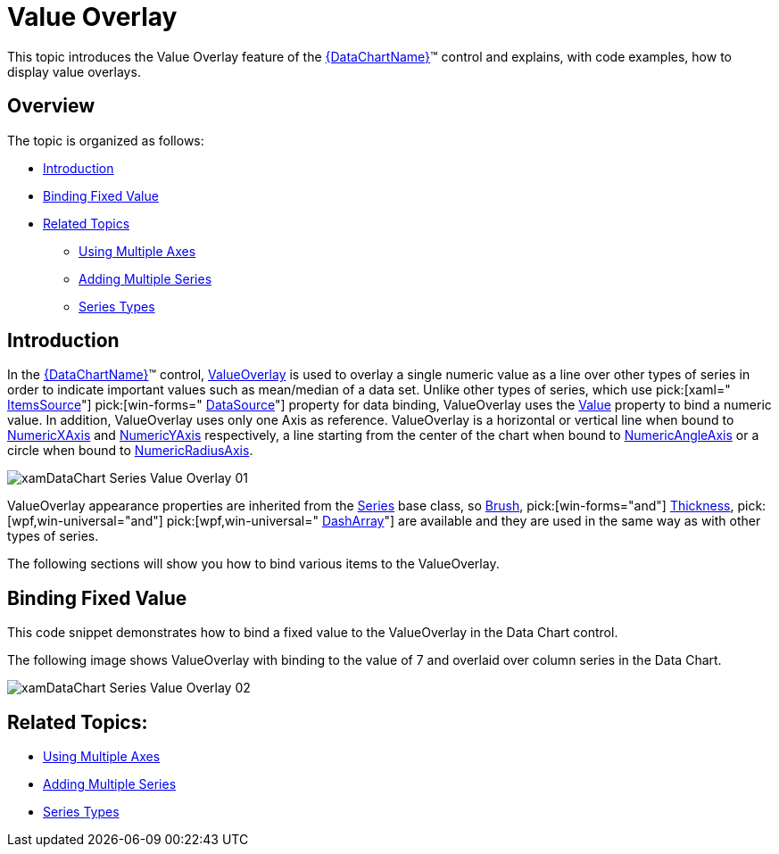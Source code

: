 ﻿////

|metadata|
{
    "name": "datachart-series-value-overlay",
    "controlName": ["{DataChartName}"],
    "tags": ["Charting","Data Binding","Data Presentation","How Do I"],
    "guid": "94652e25-df0a-49e8-9bb6-16fa8def811f",  
    "buildFlags": ["wpf,win-universal","WINFORMS"],
    "createdOn": "2014-06-05T19:39:00.6373746Z"
}
|metadata|
////

= Value Overlay

This topic introduces the Value Overlay feature of the link:{DataChartLink}.{DataChartName}.html[{DataChartName}]™ control and explains, with code examples, how to display value overlays.

== Overview

The topic is organized as follows:

* <<Introduction,Introduction>>
* <<BindingFixedValue,Binding Fixed Value>>

ifdef::wpf,win-universal[]
* <<BindingValueSlider,Binding Value of Slider>>

endif::wpf,win-universal[]

ifdef::wpf,win-universal[]
* <<BindingMathCalculators,Binding Math Calculators>>

endif::wpf,win-universal[]

ifdef::wpf,win-universal[]
* <<BindingMeanCalculator,Binding Mean Calculator>>

endif::wpf,win-universal[]

ifdef::wpf,win-universal[]
* <<BindingMedianCalculator,Binding Median Calculator>>

endif::wpf,win-universal[]

ifdef::wpf,win-universal[]
* <<BindingVarianceCalculator,Binding Variance Calculator>>

endif::wpf,win-universal[]

ifdef::wpf,win-universal[]
* <<BindingCustomCalculator,Binding Custom Calculator>>

endif::wpf,win-universal[]

* <<RelatedTopics,Related Topics>>

** link:datachart-multiple-axes.html[Using Multiple Axes]
** link:datachart-multiple-series.html[Adding Multiple Series]
** link:datachart-series-types.html[Series Types]

== Introduction

In the link:{DataChartLink}.{DataChartName}.html[{DataChartName}]™ control, link:{DataChartLink}.valueoverlay.html[ValueOverlay] is used to overlay a single numeric value as a line over other types of series in order to indicate important values such as mean/median of a data set. Unlike other types of series, which use  pick:[xaml=" link:{DataChartLink}.series{ApiProp}itemssource.html[ItemsSource]"]  pick:[win-forms=" link:{DataChartLink}.series{ApiProp}datasource.html[DataSource]"]  property for data binding, ValueOverlay uses the link:{DataChartLink}.valueoverlay{ApiProp}value.html[Value] property to bind a numeric value. In addition, ValueOverlay uses only one Axis as reference. ValueOverlay is a horizontal or vertical line when bound to link:{DataChartLink}.numericxaxis.html[NumericXAxis] and link:{DataChartLink}.numericyaxis.html[NumericYAxis] respectively, a line starting from the center of the chart when bound to link:{DataChartLink}.numericangleaxis.html[NumericAngleAxis] or a circle when bound to link:{DataChartLink}.numericradiusaxis.html[NumericRadiusAxis].

image::images/xamDataChart_Series_Value_Overlay_01.png[]

ValueOverlay appearance properties are inherited from the link:{DataChartLink}.series.html[Series] base class, so link:{DataChartLink}.series{ApiProp}brush.html[Brush],  pick:[win-forms="and"]  link:{DataChartLink}.series{ApiProp}thickness.html[Thickness],  pick:[wpf,win-universal="and"]   pick:[wpf,win-universal=" link:{DataChartLink}.series{ApiProp}dasharray.html[DashArray]"]  are available and they are used in the same way as with other types of series.

The following sections will show you how to bind various items to the ValueOverlay.

== Binding Fixed Value

This code snippet demonstrates how to bind a fixed value to the ValueOverlay in the Data Chart control.

ifdef::wpf[]

*In XAML:*

----
xmlns:ig="http://schemas.infragistics.com/xaml"
xmlns:local="clr-namespace:[DATA_MODEL_NAMESPACE]"
----

endif::wpf[]

ifdef::win-universal[]

*In XAML:*

----
xmlns:ig="using:Infragistics.Controls.Charts"xmlns:local="using:[DATA_MODEL_NAMESPACE]"
----

endif::win-universal[]

ifdef::wpf,win-universal[]

*In XAML:*

[source]
----
<ig:{DataChartName} x:Name="DataChart" >
    <ig:{DataChartName}.Resources>
        <models:NumericDataSample x:Key="data" />
    </ig:{DataChartName}.Resources>
    <ig:{DataChartName}.Axes>
        <ig:CategoryXAxis x:Name="categoryXAxis" Interval="1"
----

[source]
----
                          ItemsSource="{StaticResource data}" Label="{}{X}"/>
        <ig:NumericYAxis x:Name="numericYAxis" MinimumValue="0" MaximumValue="10"
----

[source]
----
                         Interval="1" Label="{}{:N1}" />
    </ig:{DataChartName}.Axes>
    <ig:{DataChartName}.Series>
        <ig:ColumnSeries ItemsSource="{StaticResource data}" 
                         ValueMemberPath="Y"  
                         XAxis="{Binding ElementName=categoryXAxis}" 
                         YAxis="{Binding ElementName=numericYAxis}">
        </ig:ColumnSeries>
        <ig:ValueOverlay Axis="{Binding ElementName=numericYAxis}" 
                         Value="7.0" Thickness="5" />
    </ig:{DataChartName}.Series>
----

[source]
----
</ig:{DataChartName}>
----

endif::wpf,win-universal[]

ifdef::wpf[]

*In Visual Basic:*

----
Dim overlay As New ValueOverlay()
overlay.Axis = Me.numericYAxis
overlay.Value = 7.0
Me.DataChart.Series.Add(overlay)
----

endif::wpf[]

ifdef::win-forms[]

*In Visual Basic:*

----
Dim overlay As New ValueOverlay()
overlay.Axis = Me.numericYAxis
overlay.Value = 7.0
Me.DataChart.Series.Add(overlay)
----

endif::win-forms[]

ifdef::xamarin[]

*In Visual Basic:*

----
Dim overlay As New ValueOverlay()
overlay.Axis = Me.numericYAxis
overlay.Value = 7.0
Me.DataChart.Series.Add(overlay)
----

endif::xamarin[]

ifdef::wpf[]

*In C#:*

----
var overlay = new ValueOverlay();
overlay.Axis = this.numericYAxis;
overlay.Value = 7.0;
this.DataChart.Series.Add(overlay);
----

endif::wpf[]

ifdef::win-forms[]

*In C#:*

----
var overlay = new ValueOverlay();
overlay.Axis = this.numericYAxis;
overlay.Value = 7.0;
this.DataChart.Series.Add(overlay);
----

endif::win-forms[]

ifdef::xamarin[]

*In C#:*

----
var overlay = new ValueOverlay();
overlay.Axis = this.numericYAxis;
overlay.Value = 7.0;
this.DataChart.Series.Add(overlay);
----

endif::xamarin[]

The following image shows ValueOverlay with binding to the value of 7 and overlaid over column series in the Data Chart.

image::images/xamDataChart_Series_Value_Overlay_02.png[]

ifdef::wpf,win-universal[]
== Binding Value of Slider
endif::wpf,win-universal[]

ifdef::wpf,win-universal[]
This code snippet demonstrates how to bind value of a Slider control to the ValueOverlay in the Data Chart control.
endif::wpf,win-universal[]

ifdef::wpf[]

*In XAML:*

----
xmlns:ig="http://schemas.infragistics.com/xaml"
xmlns:local="clr-namespace:[DATA_MODEL_NAMESPACE]"
----

endif::wpf[]

ifdef::win-universal[]

*In XAML:*

----
xmlns:ig="using:Infragistics.Controls.Charts"xmlns:local="using:[DATA_MODEL_NAMESPACE]"
----

endif::win-universal[]

ifdef::wpf,win-universal[]

*In XAML:*

[source]
----
<ig:{DataChartName}>
----

[source]
----
    <ig:{DataChartName}.Resources>        <models:NumericDataSample x:Key="data" />    </ig:{DataChartName}.Resources>
    <ig:{DataChartName}.Axes>
        <ig:CategoryXAxis x:Name="categoryXAxis" Interval="1"                         ItemsSource="{StaticResource data}" Label="{}{X}"/>
        <ig:NumericYAxis x:Name="numericYAxis" MinimumValue="0" MaximumValue="10"                         Interval="1" Label="{}{:N1}" />
    </ig:{DataChartName}.Axes>
    <ig:{DataChartName}.Series>
        <ig:ColumnSeries ItemsSource="{StaticResource data}" 
                        ValueMemberPath="Y" 
                        XAxis="{Binding ElementName=categoryXAxis}" 
                        YAxis="{Binding ElementName=numericYAxis}">
        </ig:ColumnSeries>
        <ig:ValueOverlay Axis="{Binding ElementName=numericYAxis}" Thickness="5" 
                        Value="{Binding Value, ElementName=ValueSlider}" />
    </ig:{DataChartName}.Series> </ig:{DataChartName}>
<Slider x:Name="ValueSlider" Value="5" Minimum="0" Maximum="10" />
---- 

endif::wpf,win-universal[]

ifdef::wpf,win-universal[]

*In Visual Basic:*

----
Dim overlay As New ValueOverlay()
overlay.Axis = Me.numericYAxis
overlay.Value = Me.ValueSlider.Value
Me.DataChart.Series.Add(overlay)
----

endif::wpf,win-universal[]

ifdef::wpf,win-universal[]

*In C#:*

----
var overlay = new ValueOverlay();
overlay.Axis = this.numericYAxis;
overlay.Value = this.ValueSlider.Value;
this.DataChart.Series.Add(overlay);
----

endif::wpf,win-universal[]

ifdef::wpf,win-universal[]
The following image shows ValueOverlay with binding to the value of a Slider control and overlaid over column series in the Data Chart.
endif::wpf,win-universal[]

ifdef::wpf,win-universal[]

image::images/xamDataChart_Series_Value_Overlay_03.png[]

endif::wpf,win-universal[]

ifdef::wpf,win-universal[]
== Binding Math Calculators
endif::wpf,win-universal[]

ifdef::wpf,win-universal[]
The following section shows how to use ValueOverlay with Math Calculators that are provided by Infragistics Math Calculators assembly. As result you need to add the {ApiPlatform}Math.Calculators{ApiVersion}.dll assembly as reference to your project before you start using these code snippets.
endif::wpf,win-universal[]

ifdef::wpf,win-universal[]
All Math Calculators accept an link:{ApiPlatform}math.calculators{ApiVersion}~infragistics.math.calculators.itemssourcecalculator{ApiProp}itemssource.html[ItemsSource] pick:[win-forms=" link:{DataChartLink}.series{ApiProp}datasource.html[DataSource]"]  of type IEnumerable and a link:{ApiPlatform}math.calculators{ApiVersion}~infragistics.math.calculators.itemssourcecalculator{ApiProp}valuememberpath.html[ValueMemberPath] which must point to a numeric property. If the objects in the ItemsSource are numeric primitives, then the ValueMemberPath should be set to an empty string.
endif::wpf,win-universal[]

ifdef::wpf,win-universal[]

*In Visual Basic:*

----
Public Class ListOfDouble
    Inherits System.Collections.Generic.List(Of Double)
End Class
----

endif::wpf,win-universal[]

ifdef::wpf,win-universal[]

*In C#:*

----
public class ListOfDouble : System.Collections.Generic.List<double>
{
}
----

endif::wpf,win-universal[]

ifdef::wpf[]

*In XAML:*

[source]
----
xmlns:ig="http://schemas.infragistics.com/xaml"
----

xmlns:igMath="http://schemas.infragistics.com/xaml"

[source]
----
xmlns:system="clr-namespace:System;assembly=mscorlib"xmlns:generic="clr-namespace:[DATA_MODEL_NAMESPACE]"
---- 

endif::wpf[]

ifdef::win-universal[]

*In XAML:*

[source]
----
xmlns:ig="using:Infragistics.Controls.Charts"
----

[source]
----
xmlns:igMath="using:Infragistics.Math.Calculators"
----

[source]
----
xmlns:generic="using:[DATA_MODEL_NAMESPACE]"xmlns:system="http://schemas.microsoft.com/winfx/2006/xaml"
---- 

endif::win-universal[]

ifdef::wpf,win-universal[]

*In XAML:*

----
<generic:ListOfDouble x:Key="NumericPrimitives">
    <system:Double>1.0</system:Double>
    <system:Double>2.0</system:Double>
    <system:Double>6.0</system:Double>
    <system:Double>8.0</system:Double>
    <system:Double>2.0</system:Double>
    <system:Double>6.0</system:Double>
    <system:Double>4.0</system:Double>
    <system:Double>2.0</system:Double>
    <system:Double>1.0</system:Double>
</generic:ListOfDouble>
<!--...-->
<igMath:MeanCalculator x:Key="MeanCalculator" ValueMemberPath=""                        ItemsSource="{StaticResource NumericPrimitives}" />
----

endif::wpf,win-universal[]

ifdef::wpf,win-universal[]

*In Visual Basic:*

----
Dim meanCalculator As New MeanCalculator()
meanCalculator.ValueMemberPath = String.Empty
meanCalculator.ItemsSource = New List(Of Double)() From { 1, 2, 6, 8, 2, 6, 4, 2, 1 }
----

endif::wpf,win-universal[]

ifdef::wpf,win-universal[]

*In C#:*

----
var meanCalculator = new MeanCalculator();
meanCalculator.ValueMemberPath = string.Empty;
meanCalculator.ItemsSource = new List<double> { 1, 2, 6, 8, 2, 6, 4, 2, 1 };
----

endif::wpf,win-universal[]

ifdef::wpf,win-universal[]
.Note:
[NOTE]
====
All code snippets in this section use link:resources-numeric-data-sample-1.html[Sample Numeric Data] as data source for the Math Calculators and underlying link:{DataChartLink}.columnseries.html[ColumnSeries] but you can provide your own data instead.
====
endif::wpf,win-universal[]

ifdef::wpf,win-universal[]
== Binding Mean Calculator
endif::wpf,win-universal[]

ifdef::wpf,win-universal[]
link:{ApiPlatform}math.calculators{ApiVersion}~infragistics.math.calculators.meancalculator.html[MeanCalculator] provides a mathematical calculation used to determine the “typical” or “average” value of a series of numbers. The mean is computed by taking the sum of the numbers in a series divided by the count of numbers in the series. Mean is one of the measures of central tendency; the others are mode and median.
endif::wpf,win-universal[]

ifdef::wpf,win-universal[]
This code snippet demonstrates how to bind value of MeanCalculator to the ValueOverlay in the Data Chart control.
endif::wpf,win-universal[]

ifdef::wpf[]

*In XAML:*

----
xmlns:ig="http://schemas.infragistics.com/xaml"xmlns:igMath="http://schemas.infragistics.com/xaml"
xmlns:models="clr-namespace:[DATA_MODEL_NAMESPACE]"
----

endif::wpf[]

ifdef::win-universal[]

*In XAML:*

----
xmlns:ig="using:Infragistics.Controls.Charts"xmlns:igMath="using:Infragistics.Math.Calculators"xmlns:models="using:[DATA_MODEL_NAMESPACE]"
----

endif::win-universal[]

ifdef::wpf,win-universal[]

*In XAML:*

[source]
----
<ig:{DataChartName}>
----

[source]
----
    <ig:{DataChartName}.Resources>        <models:NumericDataSample x:Key="data" />
        <igMath:MeanCalculator x:Key="MeanCalculator" ValueMemberPath="Y"                                ItemsSource="{StaticResource data}" />
    </ig:{DataChartName}.Resources>
    <ig:{DataChartName}.Axes>
        <ig:CategoryXAxis x:Name="categoryXAxis" Interval="1"
----

[source]
----
                        ItemsSource="{StaticResource data}" Label="{}{X}" />
        <ig:NumericYAxis x:Name="numericYAxis" MinimumValue="0" MaximumValue="10"
----

[source]
----
                         Interval="1" Label="{}{:N1}" />
    </ig:{DataChartName}.Axes>
    <ig:{DataChartName}.Series>
        <ig:ColumnSeries ItemsSource="{StaticResource data}" 
                         ValueMemberPath="Y" 
                         XAxis="{Binding ElementName=categoryXAxis}" 
                         YAxis="{Binding ElementName=numericYAxis}" />
        <ig:ValueOverlay Axis="{Binding ElementName=numericYAxis}" Thickness="5" 
                     Value="{Binding Value, Source={StaticResource MeanCalculator}}" />
    </ig:{DataChartName}.Series>
----

[source]
----
</ig:{DataChartName}>
---- 

endif::wpf,win-universal[]

ifdef::wpf,win-universal[]

*In Visual Basic:*

----
Dim meanCalculator As New MeanCalculator()
meanCalculator.ValueMemberPath = "Y"
meanCalculator.ItemsSource = New NumericDataSample()
Dim overlay As New ValueOverlay()
overlay.Axis = numericYAxis
overlay.Value = meanCalculator.Value
DataChart.Series.Add(overlay)
----

endif::wpf,win-universal[]

ifdef::wpf[]

*In C#:*

----
var meanCalculator = new MeanCalculator();
meanCalculator.ValueMemberPath = "Y";
meanCalculator.ItemsSource = new NumericDataSample();
var overlay = new ValueOverlay();
overlay.Axis = numericYAxis;
overlay.Value = meanCalculator.Value;
DataChart.Series.Add(overlay);
----

endif::wpf[]

ifdef::win-forms[]

*In C#:*

----
var meanCalculator = new MeanCalculator();
meanCalculator.ValueMemberPath = "Y";
meanCalculator.ItemsSource = new NumericDataSample();
var overlay = new ValueOverlay();
overlay.Axis = numericYAxis;
overlay.Value = meanCalculator.Value;
DataChart.Series.Add(overlay);
----

endif::win-forms[]

ifdef::xamarin[]

*In C#:*

----
var meanCalculator = new MeanCalculator();
meanCalculator.ValueMemberPath = "Y";
meanCalculator.ItemsSource = new NumericDataSample();
var overlay = new ValueOverlay();
overlay.Axis = numericYAxis;
overlay.Value = meanCalculator.Value;
DataChart.Series.Add(overlay);
----

endif::xamarin[]

ifdef::wpf,win-universal[]
The following image shows ValueOverlay with binding to the value of MeanCalculator and overlaid over column series in the Data Chart.
endif::wpf,win-universal[]

ifdef::wpf,win-universal[]

image::images/xamDataChart_Series_Value_Overlay_04.png[]

endif::wpf,win-universal[]

ifdef::wpf,win-universal[]
== Binding Median Calculator
endif::wpf,win-universal[]

ifdef::wpf,win-universal[]
link:{ApiPlatform}math.calculators{ApiVersion}~infragistics.math.calculators.mediancalculator.html[MedianCalculator] provides calculation for median which is a measure of central tendency that represents the "midpoint" of the data set and is not as sensitive to outliers as the mean calculation. In other words, it is less affected by a few very high or very low values in the data set. Half of the values in the series fall above the median and half fall below it. If there is an even number of data points in the series, the median is the average of the two middle cases when they are sorted (either in ascending or descending order).
endif::wpf,win-universal[]

ifdef::wpf,win-universal[]
This code snippet demonstrates how to bind value of MedianCalculator to the ValueOverlay in the Data Chart control.
endif::wpf,win-universal[]

ifdef::wpf[]

*In XAML:*

----
xmlns:ig="http://schemas.infragistics.com/xaml"xmlns:igMath="http://schemas.infragistics.com/xaml"
xmlns:models="clr-namespace:[DATA_MODEL_NAMESPACE]"
----

endif::wpf[]

ifdef::win-universal[]

*In XAML:*

----
xmlns:ig="using:Infragistics.Controls.Charts"xmlns:igMath="using:Infragistics.Math.Calculators"xmlns:models="using:[DATA_MODEL_NAMESPACE]"
----

endif::win-universal[]

ifdef::wpf,win-universal[]

*In XAML:*

----
<ig:{DataChartName}>
    <ig:{DataChartName}.Resources>
        <models:NumericDataSample x:Key="data" />
        <igMath:MedianCalculator x:Key="MedianCalculator" ValueMemberPath="Y"                               ItemsSource="{StaticResource data}" />
    </ig:{DataChartName}.Resources>
    <ig:{DataChartName}.Axes>
        <ig:CategoryXAxis x:Name="categoryXAxis" Interval="1"                           ItemsSource="{StaticResource data}" Label="{}{X}" />
        <ig:NumericYAxis x:Name="numericYAxis" MinimumValue="0" MaximumValue="10"                          Interval="1" Label="{}{:N1}" />
    </ig:{DataChartName}.Axes>
    <ig:{DataChartName}.Series>
        <ig:ColumnSeries ItemsSource="{StaticResource data}" 
                         ValueMemberPath="Y" 
                         XAxis="{Binding ElementName=categoryXAxis}" 
                         YAxis="{Binding ElementName=numericYAxis}" />
        <ig:ValueOverlay Axis="{Binding ElementName=numericYAxis}" Thickness="5" 
                     Value="{Binding Value, Source={StaticResource MedianCalculator}}" />
    </ig:{DataChartName}.Series>
</ig:{DataChartName}>
----

endif::wpf,win-universal[]

ifdef::wpf,win-universal[]

*In Visual Basic:*

----
Dim medianCalculator As New Infragistics.Math.Calculators.MedianCalculator()
medianCalculator.ValueMemberPath = "Y"
medianCalculator.ItemsSource = New NumericDataSample()
Dim overlay As New Infragistics.Controls.Charts.ValueOverlay()
overlay.Axis = Me.numericYAxis
overlay.Value = medianCalculator.Value
Me.DataChart.Series.Add(overlay)
----

endif::wpf,win-universal[]

ifdef::wpf,win-universal[]

*In C#:*

----
var medianCalculator = new Infragistics.Math.Calculators.MedianCalculator();
medianCalculator.ValueMemberPath = "Y";
medianCalculator.ItemsSource = new NumericDataSample();
var overlay = new Infragistics.Controls.Charts.ValueOverlay();
overlay.Axis = this.numericYAxis;
overlay.Value = medianCalculator.Value;
this.DataChart.Series.Add(overlay);
----

endif::wpf,win-universal[]

ifdef::wpf,win-universal[]
The following image shows ValueOverlay with binding to the value of MedianCalculator and overlaid over column series in the Data Chart.
endif::wpf,win-universal[]

ifdef::wpf,win-universal[]

image::images/xamDataChart_Series_Value_Overlay_05.png[]

endif::wpf,win-universal[]

ifdef::wpf,win-universal[]
== Binding Variance Calculator
endif::wpf,win-universal[]

ifdef::wpf,win-universal[]
link:{ApiPlatform}math.calculators{ApiVersion}~infragistics.math.calculators.variancecalculator.html[VarianceCalculator] provides calculation for variance which measures dispersion of a data set around the mean. It is calculated from the sum of squared deviations from the mean divided by one less than the number of cases (N-1). Variance is measured in units that are the square of those of the variable itself. As result variance can sometimes be too large to fit in range values of the data set range. If that case, variance should be bound to a text block or to the Value property of ValueOverlay that does not share axis with other series. For more information on this please refer to the Multiple Axes topics.
endif::wpf,win-universal[]

ifdef::wpf,win-universal[]
This code snippet demonstrates how to bind value of VarianceCalculator to the ValueOverlay in the Data Chart control.
endif::wpf,win-universal[]

ifdef::wpf[]

*In XAML:*

----
xmlns:ig="http://schemas.infragistics.com/xaml"xmlns:igMath="http://schemas.infragistics.com/xaml"
xmlns:models="clr-namespace:[DATA_MODEL_NAMESPACE]"
----

endif::wpf[]

ifdef::win-universal[]

*In XAML:*

----
xmlns:ig="using:Infragistics.Controls.Charts"xmlns:igMath="using:Infragistics.Math.Calculators"xmlns:models="using:[DATA_MODEL_NAMESPACE]"
----

endif::win-universal[]

ifdef::wpf,win-universal[]

*In XAML:*

----
<ig:{DataChartName}>
    <ig:{DataChartName}.Resources>
        <models:NumericDataSample x:Key="data" />
        <igMath:VarianceCalculator x:Key="VarianceCalculator" ValueMemberPath="Y"                                    ItemsSource="{StaticResource data}" />
    </ig:{DataChartName}.Resources>
    <ig:{DataChartName}.Axes>
        <ig:CategoryXAxis x:Name="categoryXAxis" Interval="1"                           ItemsSource="{StaticResource data}" Label="{}{X}" />
        <ig:NumericYAxis x:Name="numericYAxis" MinimumValue="0" MaximumValue="10"                          Interval="1" Label="{}{:N1}" />
    </ig:{DataChartName}.Axes>
    <ig:{DataChartName}.Series>
        <ig:ColumnSeries ItemsSource="{StaticResource data}" 
                         ValueMemberPath="Y" 
                         XAxis="{Binding ElementName=categoryXAxis}" 
                         YAxis="{Binding ElementName=numericYAxis}" />
        <ig:ValueOverlay Axis="{Binding ElementName=numericYAxis}" Thickness="5" 
                     Value="{Binding Value, Source={StaticResource VarianceCalculator}}" />
    </ig:{DataChartName}.Series>
</ig:{DataChartName}>
----

endif::wpf,win-universal[]

ifdef::wpf,win-universal[]

*In Visual Basic:*

----
Dim varianceCalculator As New Infragistics.Math.Calculators.VarianceCalculator()
varianceCalculator.ValueMemberPath = "Y"
varianceCalculator.ItemsSource = New NumericDataSample()
Dim overlay As New Infragistics.Controls.Charts.ValueOverlay()
overlay.Axis = Me.numericYAxis
overlay.Value = varianceCalculator.Value
Me.DataChart.Series.Add(overlay)
----

endif::wpf,win-universal[]

ifdef::wpf,win-universal[]

*In C#:*

----
var varianceCalculator = new Infragistics.Math.Calculators.VarianceCalculator();
varianceCalculator.ValueMemberPath = "Y";
varianceCalculator.ItemsSource = new NumericDataSample();
var overlay = new Infragistics.Controls.Charts.ValueOverlay();
overlay.Axis = this.numericYAxis;
overlay.Value = varianceCalculator.Value;
this.DataChart.Series.Add(overlay);
----

endif::wpf,win-universal[]

ifdef::wpf,win-universal[]
The following image shows ValueOverlay with binding to the value of VarianceCalculator and overlaid over column series in the Data Chart.
endif::wpf,win-universal[]

ifdef::wpf,win-universal[]

image::images/xamDataChart_Series_Value_Overlay_06.png[]

endif::wpf,win-universal[]

ifdef::wpf,win-universal[]
== Binding Custom Calculator
endif::wpf,win-universal[]

ifdef::wpf,win-universal[]
The following code shows how to create a custom calculator to calculate the lowest value in a data set by inheriting from link:{ApiPlatform}math.calculators{ApiVersion}~infragistics.math.calculators.valuecalculator.html[ValueCalculator] class and providing logic for finding lowest values in the overridden link:{ApiPlatform}math.calculators{ApiVersion}~infragistics.math.calculators.valuecalculator{ApiProp}calculate.html[Calculate] method.
endif::wpf,win-universal[]

ifdef::wpf,win-universal[]

*In Visual Basic:*

----
Imports System.Collections.Generic
Imports Infragistics.Math.Calculators
Namespace Infragistics.Samples.Common.Calculators
    Public Class LowestCalculator
        Inherits ValueCalculator
            ''' <summary>
            ''' Calculates the lowest value in the specified input.
            ''' </summary>
            ''' <param name="input">The input list of double values.</param>
            ''' <returns></returns>
            Public Overrides Function Calculate(input As IList(Of Double)) As Double
                If input Is Nothing OrElse input.Count = 0 Then
                Return Double.NaN
                End If
                Dim lowest As Double = Double.PositiveInfinity
                For Each value As Double In input
                    lowest = System.Math.Min(lowest, value)
                Next
                Return lowest
            End Function
    End Class
End Namespace
----

endif::wpf,win-universal[]

ifdef::wpf,win-universal[]

*In C#:*

----
using System.Collections.Generic;
using Infragistics.Math.Calculators;
namespace Infragistics.Samples.Common.Calculators
{
    public class LowestCalculator : ValueCalculator
    {
        /// <summary>
        /// Calculates the lowest value in the specified input.
        /// </summary>
        /// <param name="input">The input list of double values.</param>
        /// <returns></returns>
        public override double Calculate(IList<double> input)
        {
            if (input == null || input.Count == 0)
            {
                return double.NaN;
            }
            double lowest = double.PositiveInfinity;
            foreach (double value in input)
            {
                lowest = System.Math.Min(lowest, value);
            }
            return lowest;
        }
    }
}
----

endif::wpf,win-universal[]

ifdef::wpf,win-universal[]
This code snippet demonstrates how to bind a value of above custom calculator to the ValueOverlay in the Data Chart control.
endif::wpf,win-universal[]

ifdef::wpf[]

*In XAML:*

----
xmlns:ig="http://schemas.infragistics.com/xaml"xmlns:igMath="http://schemas.infragistics.com/xaml"
xmlns:models="clr-namespace:[DATA_MODEL_NAMESPACE]" xmlns:common="clr-namespace:Infragistics.Samples.Common.Calculators"
----

endif::wpf[]

ifdef::win-universal[]

*In XAML:*

----
xmlns:ig="using:Infragistics.Controls.Charts"xmlns:igMath="using:Infragistics.Math.Calculators"xmlns:models="using:[DATA_MODEL_NAMESPACE]" 
xmlns:common="using:Infragistics.Samples.Common.Calculators"
----

endif::win-universal[]

ifdef::wpf,win-universal[]

*In XAML:*

----
<ig:{DataChartName}>
    <ig:{DataChartName}.Resources>
        <models:NumericDataSample x:Key="data" />
        <common:LowestCalculator x:Key="LowestCalculator" ValueMemberPath="Y"                                  ItemsSource="{StaticResource data}" />
    </ig:{DataChartName}.Resources>
    <ig:{DataChartName}.Axes>
        <ig:CategoryXAxis x:Name="categoryXAxis" Interval="1"                           ItemsSource="{StaticResource data}" Label="{}{X}" />
        <ig:NumericYAxis x:Name="numericYAxis" MinimumValue="0" MaximumValue="10"                          Interval="1" Label="{}{:N1}" />
    </ig:{DataChartName}.Axes>
    <ig:{DataChartName}.Series>
        <ig:ColumnSeries ItemsSource="{StaticResource data}" 
                         ValueMemberPath="Y" 
                         XAxis="{Binding ElementName=categoryXAxis}" 
                         YAxis="{Binding ElementName=numericYAxis}" />
        <ig:ValueOverlay Axis="{Binding ElementName=numericYAxis}" Thickness="5" 
                         Value="{Binding Value, Source={StaticResource LowestCalculator}}" />    </ig:{DataChartName}.Series>
</ig:{DataChartName}>
----

endif::wpf,win-universal[]

ifdef::wpf,win-universal[]

*In Visual Basic:*

----
Dim customCalculator As New Infragistics.Samples.Common.Calculators.LowestCalculator()
customCalculator.ValueMemberPath = "Y"
customCalculator.ItemsSource = New NumericDataSample()
Dim overlay As New Infragistics.Controls.Charts.ValueOverlay()
overlay.Axis = Me.numericYAxis
overlay.Value = customCalculator.Value
Me.DataChart.Series.Add(overlay)
----

endif::wpf,win-universal[]

ifdef::wpf,win-universal[]

*In C#:*

----
var customCalculator = new Infragistics.Samples.Common.Calculators.LowestCalculator();
customCalculator.ValueMemberPath = "Y";
customCalculator.ItemsSource = new NumericDataSample();
var overlay = new Infragistics.Controls.Charts.ValueOverlay();
overlay.Axis = this.numericYAxis;
overlay.Value = customCalculator.Value;
this.DataChart.Series.Add(overlay);
----

endif::wpf,win-universal[]

ifdef::wpf,win-universal[]
The following image shows ValueOverlay with binding to the value of a custom calculator called LowestCalculator and overlaid over column series in the Data Chart.
endif::wpf,win-universal[]

ifdef::wpf,win-universal[]

image::images/xamDataChart_Series_Value_Overlay_07.png[]

endif::wpf,win-universal[]

== Related Topics:

* link:datachart-multiple-axes.html[Using Multiple Axes]
* link:datachart-multiple-series.html[Adding Multiple Series]
* link:datachart-series-types.html[Series Types]
